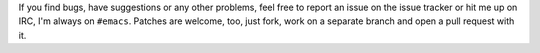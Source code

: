 If you find bugs, have suggestions or any other problems, feel free to
report an issue on the issue tracker or hit me up on IRC, I'm always
on ``#emacs``.  Patches are welcome, too, just fork, work on a
separate branch and open a pull request with it.
